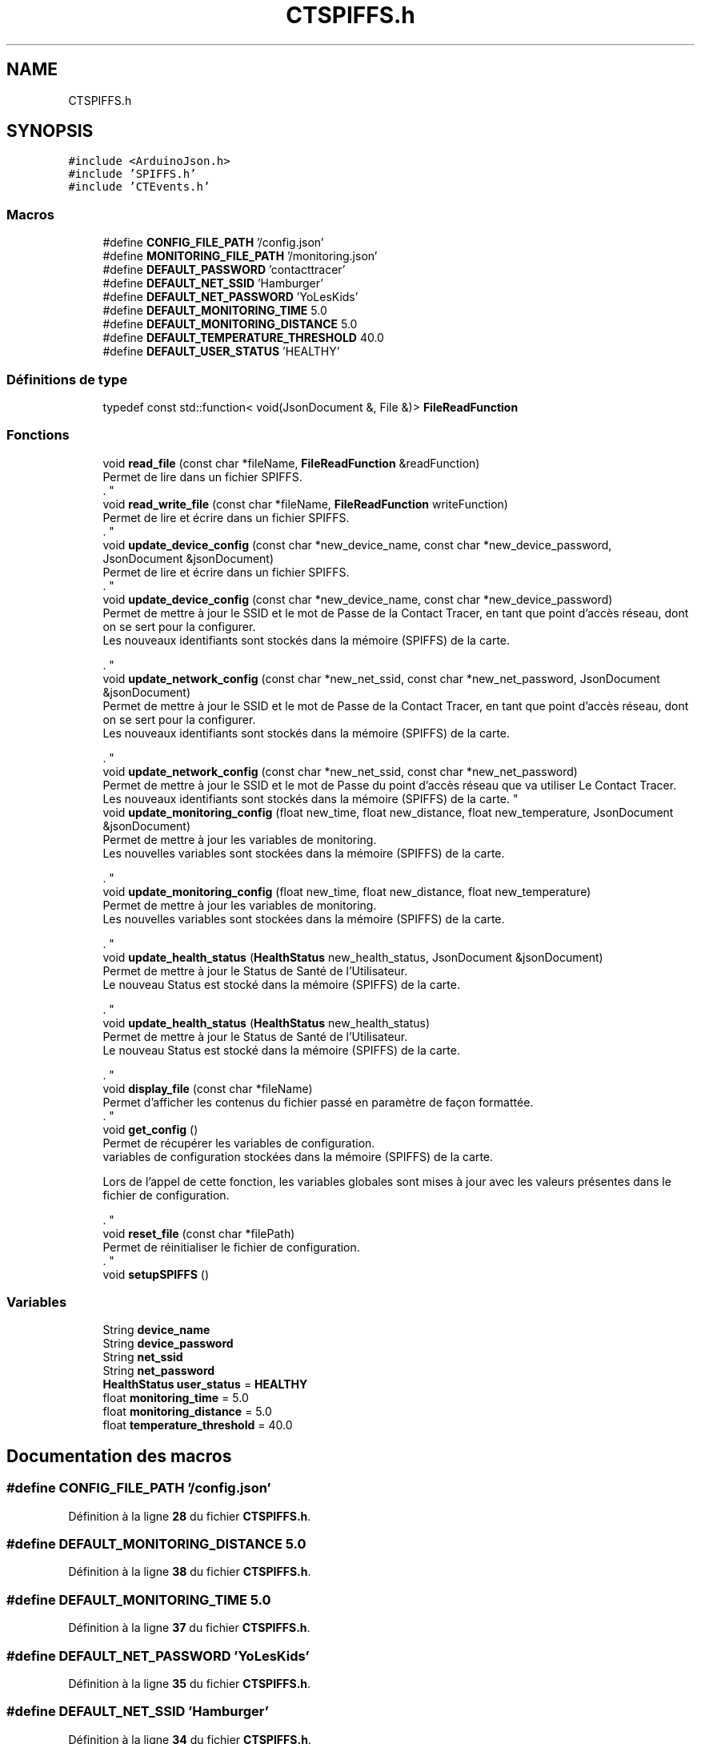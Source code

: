 .TH "CTSPIFFS.h" 3 "Lundi 5 Juin 2023" "Trio d'Hommes Forts" \" -*- nroff -*-
.ad l
.nh
.SH NAME
CTSPIFFS.h
.SH SYNOPSIS
.br
.PP
\fC#include <ArduinoJson\&.h>\fP
.br
\fC#include 'SPIFFS\&.h'\fP
.br
\fC#include 'CTEvents\&.h'\fP
.br

.SS "Macros"

.in +1c
.ti -1c
.RI "#define \fBCONFIG_FILE_PATH\fP   '/config\&.json'"
.br
.ti -1c
.RI "#define \fBMONITORING_FILE_PATH\fP   '/monitoring\&.json'"
.br
.ti -1c
.RI "#define \fBDEFAULT_PASSWORD\fP   'contacttracer'"
.br
.ti -1c
.RI "#define \fBDEFAULT_NET_SSID\fP   'Hamburger'"
.br
.ti -1c
.RI "#define \fBDEFAULT_NET_PASSWORD\fP   'YoLesKids'"
.br
.ti -1c
.RI "#define \fBDEFAULT_MONITORING_TIME\fP   5\&.0"
.br
.ti -1c
.RI "#define \fBDEFAULT_MONITORING_DISTANCE\fP   5\&.0"
.br
.ti -1c
.RI "#define \fBDEFAULT_TEMPERATURE_THRESHOLD\fP   40\&.0"
.br
.ti -1c
.RI "#define \fBDEFAULT_USER_STATUS\fP   'HEALTHY'"
.br
.in -1c
.SS "Définitions de type"

.in +1c
.ti -1c
.RI "typedef const std::function< void(JsonDocument &, File &)> \fBFileReadFunction\fP"
.br
.in -1c
.SS "Fonctions"

.in +1c
.ti -1c
.RI "void \fBread_file\fP (const char *fileName, \fBFileReadFunction\fP &readFunction)"
.br
.RI "Permet de lire dans un fichier SPIFFS\&.
.br
\&. "
.ti -1c
.RI "void \fBread_write_file\fP (const char *fileName, \fBFileReadFunction\fP writeFunction)"
.br
.RI "Permet de lire et écrire dans un fichier SPIFFS\&.
.br
\&. "
.ti -1c
.RI "void \fBupdate_device_config\fP (const char *new_device_name, const char *new_device_password, JsonDocument &jsonDocument)"
.br
.RI "Permet de lire et écrire dans un fichier SPIFFS\&.
.br
\&. "
.ti -1c
.RI "void \fBupdate_device_config\fP (const char *new_device_name, const char *new_device_password)"
.br
.RI "Permet de mettre à jour le SSID et le mot de Passe de la Contact Tracer, en tant que point d'accès réseau, dont on se sert pour la configurer\&.
.br
Les nouveaux identifiants sont stockés dans la mémoire (SPIFFS) de la carte\&.
.br

.br
\&. "
.ti -1c
.RI "void \fBupdate_network_config\fP (const char *new_net_ssid, const char *new_net_password, JsonDocument &jsonDocument)"
.br
.RI "Permet de mettre à jour le SSID et le mot de Passe de la Contact Tracer, en tant que point d'accès réseau, dont on se sert pour la configurer\&.
.br
Les nouveaux identifiants sont stockés dans la mémoire (SPIFFS) de la carte\&.
.br

.br
\&. "
.ti -1c
.RI "void \fBupdate_network_config\fP (const char *new_net_ssid, const char *new_net_password)"
.br
.RI "Permet de mettre à jour le SSID et le mot de Passe du point d'accès réseau que va utiliser Le Contact Tracer\&.
.br
Les nouveaux identifiants sont stockés dans la mémoire (SPIFFS) de la carte\&. "
.ti -1c
.RI "void \fBupdate_monitoring_config\fP (float new_time, float new_distance, float new_temperature, JsonDocument &jsonDocument)"
.br
.RI "Permet de mettre à jour les variables de monitoring\&.
.br
Les nouvelles variables sont stockées dans la mémoire (SPIFFS) de la carte\&.
.br

.br
\&. "
.ti -1c
.RI "void \fBupdate_monitoring_config\fP (float new_time, float new_distance, float new_temperature)"
.br
.RI "Permet de mettre à jour les variables de monitoring\&.
.br
Les nouvelles variables sont stockées dans la mémoire (SPIFFS) de la carte\&.
.br

.br
\&. "
.ti -1c
.RI "void \fBupdate_health_status\fP (\fBHealthStatus\fP new_health_status, JsonDocument &jsonDocument)"
.br
.RI "Permet de mettre à jour le Status de Santé de l'Utilisateur\&.
.br
Le nouveau Status est stocké dans la mémoire (SPIFFS) de la carte\&.
.br

.br
\&. "
.ti -1c
.RI "void \fBupdate_health_status\fP (\fBHealthStatus\fP new_health_status)"
.br
.RI "Permet de mettre à jour le Status de Santé de l'Utilisateur\&.
.br
Le nouveau Status est stocké dans la mémoire (SPIFFS) de la carte\&.
.br

.br
\&. "
.ti -1c
.RI "void \fBdisplay_file\fP (const char *fileName)"
.br
.RI "Permet d'afficher les contenus du fichier passé en paramètre de façon formattée\&.
.br
\&. "
.ti -1c
.RI "void \fBget_config\fP ()"
.br
.RI "Permet de récupérer les variables de configuration\&.
.br
variables de configuration stockées dans la mémoire (SPIFFS) de la carte\&.
.br

.br
Lors de l'appel de cette fonction, les variables globales sont mises à jour avec les valeurs présentes dans le fichier de configuration\&.
.br

.br
\&. "
.ti -1c
.RI "void \fBreset_file\fP (const char *filePath)"
.br
.RI "Permet de réinitialiser le fichier de configuration\&.
.br
\&. "
.ti -1c
.RI "void \fBsetupSPIFFS\fP ()"
.br
.in -1c
.SS "Variables"

.in +1c
.ti -1c
.RI "String \fBdevice_name\fP"
.br
.ti -1c
.RI "String \fBdevice_password\fP"
.br
.ti -1c
.RI "String \fBnet_ssid\fP"
.br
.ti -1c
.RI "String \fBnet_password\fP"
.br
.ti -1c
.RI "\fBHealthStatus\fP \fBuser_status\fP = \fBHEALTHY\fP"
.br
.ti -1c
.RI "float \fBmonitoring_time\fP = 5\&.0"
.br
.ti -1c
.RI "float \fBmonitoring_distance\fP = 5\&.0"
.br
.ti -1c
.RI "float \fBtemperature_threshold\fP = 40\&.0"
.br
.in -1c
.SH "Documentation des macros"
.PP 
.SS "#define CONFIG_FILE_PATH   '/config\&.json'"

.PP
Définition à la ligne \fB28\fP du fichier \fBCTSPIFFS\&.h\fP\&.
.SS "#define DEFAULT_MONITORING_DISTANCE   5\&.0"

.PP
Définition à la ligne \fB38\fP du fichier \fBCTSPIFFS\&.h\fP\&.
.SS "#define DEFAULT_MONITORING_TIME   5\&.0"

.PP
Définition à la ligne \fB37\fP du fichier \fBCTSPIFFS\&.h\fP\&.
.SS "#define DEFAULT_NET_PASSWORD   'YoLesKids'"

.PP
Définition à la ligne \fB35\fP du fichier \fBCTSPIFFS\&.h\fP\&.
.SS "#define DEFAULT_NET_SSID   'Hamburger'"

.PP
Définition à la ligne \fB34\fP du fichier \fBCTSPIFFS\&.h\fP\&.
.SS "#define DEFAULT_PASSWORD   'contacttracer'"

.PP
Définition à la ligne \fB33\fP du fichier \fBCTSPIFFS\&.h\fP\&.
.SS "#define DEFAULT_TEMPERATURE_THRESHOLD   40\&.0"

.PP
Définition à la ligne \fB39\fP du fichier \fBCTSPIFFS\&.h\fP\&.
.SS "#define DEFAULT_USER_STATUS   'HEALTHY'"

.PP
Définition à la ligne \fB41\fP du fichier \fBCTSPIFFS\&.h\fP\&.
.SS "#define MONITORING_FILE_PATH   '/monitoring\&.json'"

.PP
Définition à la ligne \fB29\fP du fichier \fBCTSPIFFS\&.h\fP\&.
.SH "Documentation des définitions de type"
.PP 
.SS "typedef const std::function<void(JsonDocument&, File&)> \fBFileReadFunction\fP"

.PP
Définition à la ligne \fB45\fP du fichier \fBCTSPIFFS\&.h\fP\&.
.SH "Documentation des fonctions"
.PP 
.SS "void display_file (const char * fileName)"

.PP
Permet d'afficher les contenus du fichier passé en paramètre de façon formattée\&.
.br
\&. 
.PP
\fBRemarques\fP
.RS 4
Cette fonction ouvre un document JSON\&. 
.RE
.PP
\fBAvertissement\fP
.RS 4
NE PAS UTILISER CETTE FONCTION AVEC UN DOCUMENT JSON DEJA OUVERT\&.
.RE
.PP
\fBParamètres\fP
.RS 4
\fIfileName\fP 
.RE
.PP

.PP
Définition à la ligne \fB385\fP du fichier \fBCTSPIFFS\&.h\fP\&.
.SS "void get_config ()"

.PP
Permet de récupérer les variables de configuration\&.
.br
variables de configuration stockées dans la mémoire (SPIFFS) de la carte\&.
.br

.br
Lors de l'appel de cette fonction, les variables globales sont mises à jour avec les valeurs présentes dans le fichier de configuration\&.
.br

.br
\&. Le nom de la carte est alors stocké dans la variable \fBdevice_name\fP;
.br
le mot de Passe de la carte est stocké dans \fBdevice_password\fP;
.br
le SSID du réseau est stocké dans \fBnet_ssid\fP;
.br
le mot de Passe du réseau est stocké dans \fBnet_password\fP;
.br
le statut de l'utilisateur est stocké dans \fBuser_status\fP\&. le temps de monitoring est stocké dans \fBmonitoring_time\fP\&. la distance de monitoring est stockée dans \fBmonitoring_distance\fP\&. 
.PP
Définition à la ligne \fB409\fP du fichier \fBCTSPIFFS\&.h\fP\&.
.SS "void read_file (const char * fileName, \fBFileReadFunction\fP & readFunction)"

.PP
Permet de lire dans un fichier SPIFFS\&.
.br
\&. 
.PP
\fBRemarques\fP
.RS 4
Le fichier est ouvert en mode lecture\&.
.br
Les contenus du fichier sont passés à la fonction readFunction sous forme de JsonDocument\&.
.br
 
.RE
.PP
\fBParamètres\fP
.RS 4
\fIreadFunction\fP La fonction qui va lire dans le fichier de config\&. 
.RE
.PP

.PP
Définition à la ligne \fB72\fP du fichier \fBCTSPIFFS\&.h\fP\&.
.SS "void read_write_file (const char * fileName, \fBFileReadFunction\fP writeFunction)"

.PP
Permet de lire et écrire dans un fichier SPIFFS\&.
.br
\&. 
.PP
\fBRemarques\fP
.RS 4
Le fichier est ouvert en mode lecture et écriture\&.
.br
Les contenus du fichier sont passés à la fonction writeFunction sous forme de JsonDocument\&.
.br
 
.RE
.PP
\fBParamètres\fP
.RS 4
\fIfileName\fP Le nom du fichier à lire et écrire\&. 
.br
\fIwriteFunction\fP La fonction qui va écrire dans le fichier de config\&. 
.RE
.PP

.PP
Définition à la ligne \fB112\fP du fichier \fBCTSPIFFS\&.h\fP\&.
.SS "void reset_file (const char * filePath)"

.PP
Permet de réinitialiser le fichier de configuration\&.
.br
\&. Cette fonction supprime le fichier de configuration présent dans la mémoire (SPIFFS) de la carte\&.
.br

.PP
Définition à la ligne \fB492\fP du fichier \fBCTSPIFFS\&.h\fP\&.
.SS "void setupSPIFFS ()"
Configuration du système de fichiers SPIFFS
.IP "\(bu" 2
Formatage du système de fichiers (OPTIONNEL)
.IP "\(bu" 2
Lecture du fichier de configuration 
.PP

.PP
Définition à la ligne \fB506\fP du fichier \fBCTSPIFFS\&.h\fP\&.
.SS "void update_device_config (const char * new_device_name, const char * new_device_password)"

.PP
Permet de mettre à jour le SSID et le mot de Passe de la Contact Tracer, en tant que point d'accès réseau, dont on se sert pour la configurer\&.
.br
Les nouveaux identifiants sont stockés dans la mémoire (SPIFFS) de la carte\&.
.br

.br
\&. Le SSID est alors stocké dans la variable \fBdevice_name\fP;
.br
et le mot de Passe dans \fBdevice_password\fP\&.
.PP
\fBRemarques\fP
.RS 4
Cette fonction ouvre un document JSON\&. 
.RE
.PP
\fBAvertissement\fP
.RS 4
NE PAS UTILISER CETTE FONCTION AVEC UN DOCUMENT JSON DEJA OUVERT\&.
.RE
.PP
\fBParamètres\fP
.RS 4
\fInew_device_name\fP Le nouveau que la carte va utiliser pour son Access Point et son OTA\&. 
.br
\fInew_device_password\fP Le nouveau mot de Passe que la carte va utiliser pour son Access Point et son OTA\&. 
.RE
.PP

.PP
Définition à la ligne \fB186\fP du fichier \fBCTSPIFFS\&.h\fP\&.
.SS "void update_device_config (const char * new_device_name, const char * new_device_password, JsonDocument & jsonDocument)"

.PP
Permet de lire et écrire dans un fichier SPIFFS\&.
.br
\&. 
.PP
\fBRemarques\fP
.RS 4
Le fichier est ouvert en mode lecture et écriture\&.
.br
Les contenus du fichier sont passés à la fonction writeFunction sous forme de JsonDocument\&.
.br
 
.RE
.PP
\fBParamètres\fP
.RS 4
\fInew_device_name\fP Le nouveau nom de l'appareil\&. 
.br
\fInew_device_password\fP Le nouveau mot de passe de l'appareil\&. 
.br
\fIjsonDocument\fP Le document JSON à écrire dans le fichier de configuration\&. 
.RE
.PP

.PP
Définition à la ligne \fB146\fP du fichier \fBCTSPIFFS\&.h\fP\&.
.SS "void update_health_status (\fBHealthStatus\fP new_health_status)"

.PP
Permet de mettre à jour le Status de Santé de l'Utilisateur\&.
.br
Le nouveau Status est stocké dans la mémoire (SPIFFS) de la carte\&.
.br

.br
\&. Le Status de Santé est alors stocké dans la variable \fBuser_status\fP\&.
.PP
\fBRemarques\fP
.RS 4
Cette fonction ouvre un document JSON\&. 
.RE
.PP
\fBAvertissement\fP
.RS 4
NE PAS UTILISER CETTE FONCTION AVEC UN DOCUMENT JSON DEJA OUVERT\&.
.RE
.PP
\fBParamètres\fP
.RS 4
\fInew_health_status\fP Le nouveau Status de Santé de l'Utilisateur\&. 
.RE
.PP

.PP
Définition à la ligne \fB366\fP du fichier \fBCTSPIFFS\&.h\fP\&.
.SS "void update_health_status (\fBHealthStatus\fP new_health_status, JsonDocument & jsonDocument)"

.PP
Permet de mettre à jour le Status de Santé de l'Utilisateur\&.
.br
Le nouveau Status est stocké dans la mémoire (SPIFFS) de la carte\&.
.br

.br
\&. Le Status de Santé est alors stocké dans la variable \fBuser_status\fP\&.
.PP
\fBRemarques\fP
.RS 4
Cette fonction n'ouvre pas de document JSON, elle utilise celui passé en paramètre\&.
.RE
.PP
\fBParamètres\fP
.RS 4
\fInew_health_status\fP Le nouveau Status de Santé de l'Utilisateur\&. 
.br
\fIjsonDocument\fP Le document JSON qui contient les données de Surveillance\&. 
.RE
.PP

.PP
Définition à la ligne \fB337\fP du fichier \fBCTSPIFFS\&.h\fP\&.
.SS "void update_monitoring_config (float new_time, float new_distance, float new_temperature)"

.PP
Permet de mettre à jour les variables de monitoring\&.
.br
Les nouvelles variables sont stockées dans la mémoire (SPIFFS) de la carte\&.
.br

.br
\&. Le temps de monitoring est alors stocké dans la variable \fBmonitoring_time\fP;
.br
et la distance de monitoring dans \fBmonitoring_distance\fP\&.
.PP
\fBRemarques\fP
.RS 4
Cette fonction ouvre un document JSON\&. 
.RE
.PP
\fBAvertissement\fP
.RS 4
NE PAS UTILISER CETTE FONCTION AVEC UN DOCUMENT JSON DEJA OUVERT\&.
.RE
.PP
\fBParamètres\fP
.RS 4
\fInew_time\fP Le nouveau temps de monitoring\&. 
.br
\fInew_distance\fP La nouvelle distance de monitoring\&. 
.RE
.PP

.PP
Définition à la ligne \fB316\fP du fichier \fBCTSPIFFS\&.h\fP\&.
.SS "void update_monitoring_config (float new_time, float new_distance, float new_temperature, JsonDocument & jsonDocument)"

.PP
Permet de mettre à jour les variables de monitoring\&.
.br
Les nouvelles variables sont stockées dans la mémoire (SPIFFS) de la carte\&.
.br

.br
\&. Le temps de monitoring est alors stocké dans la variable \fBmonitoring_time\fP;
.br
et la distance de monitoring dans \fBmonitoring_distance\fP\&.
.PP
\fBRemarques\fP
.RS 4
Cette fonction n'ouvre pas de document JSON, elle utilise celui passé en paramètre\&.
.RE
.PP
\fBParamètres\fP
.RS 4
\fInew_time\fP Le nouveau temps de monitoring\&. 
.br
\fInew_distance\fP La nouvelle distance de monitoring\&. 
.br
\fIjsonDocument\fP Le document JSON qui contient les données de Surveillance\&. 
.RE
.PP

.PP
Définition à la ligne \fB269\fP du fichier \fBCTSPIFFS\&.h\fP\&.
.SS "void update_network_config (const char * new_net_ssid, const char * new_net_password)"

.PP
Permet de mettre à jour le SSID et le mot de Passe du point d'accès réseau que va utiliser Le Contact Tracer\&.
.br
Les nouveaux identifiants sont stockés dans la mémoire (SPIFFS) de la carte\&. Le SSID est alors stocké dans la variable \fBnet_ssid\fP;
.br
et le mot de Passe dans \fBnet_password\fP\&.
.PP
\fBRemarques\fP
.RS 4
Cette fonction ouvre un document JSON\&. 
.RE
.PP
\fBAvertissement\fP
.RS 4
NE PAS UTILISER CETTE FONCTION AVEC UN DOCUMENT JSON DEJA OUVERT\&.
.RE
.PP
\fBParamètres\fP
.RS 4
\fInew_net_ssid\fP Le nouveau SSID réseau que la carte va utiliser\&. 
.br
\fInew_net_password\fP Le nouveau mot de Passe réseau que la carte va utiliser 
.RE
.PP

.PP
Définition à la ligne \fB246\fP du fichier \fBCTSPIFFS\&.h\fP\&.
.SS "void update_network_config (const char * new_net_ssid, const char * new_net_password, JsonDocument & jsonDocument)"

.PP
Permet de mettre à jour le SSID et le mot de Passe de la Contact Tracer, en tant que point d'accès réseau, dont on se sert pour la configurer\&.
.br
Les nouveaux identifiants sont stockés dans la mémoire (SPIFFS) de la carte\&.
.br

.br
\&. Le SSID est alors stocké dans la variable \fBdevice_name\fP;
.br
et le mot de Passe dans \fBdevice_password\fP\&.
.PP
\fBRemarques\fP
.RS 4
Cette fonction n'ouvre pas de document JSON, elle utilise celui passé en paramètre\&.
.RE
.PP
\fBParamètres\fP
.RS 4
\fInew_device_name\fP Le nouveau que la carte va utiliser pour son Access Point et son OTA\&. 
.br
\fInew_device_password\fP Le nouveau mot de Passe que la carte va utiliser pour son Access Point et son OTA\&. 
.br
\fIjsonDocument\fP Le document JSON qui contient la configuration Réseau\&. 
.RE
.PP

.PP
Définition à la ligne \fB209\fP du fichier \fBCTSPIFFS\&.h\fP\&.
.SH "Documentation des variables"
.PP 
.SS "String device_name"

.PP
Définition à la ligne \fB49\fP du fichier \fBCTSPIFFS\&.h\fP\&.
.SS "String device_password"

.PP
Définition à la ligne \fB50\fP du fichier \fBCTSPIFFS\&.h\fP\&.
.SS "float monitoring_distance = 5\&.0"

.PP
Définition à la ligne \fB59\fP du fichier \fBCTSPIFFS\&.h\fP\&.
.SS "float monitoring_time = 5\&.0"

.PP
Définition à la ligne \fB58\fP du fichier \fBCTSPIFFS\&.h\fP\&.
.SS "String net_password"

.PP
Définition à la ligne \fB53\fP du fichier \fBCTSPIFFS\&.h\fP\&.
.SS "String net_ssid"

.PP
Définition à la ligne \fB52\fP du fichier \fBCTSPIFFS\&.h\fP\&.
.SS "float temperature_threshold = 40\&.0"

.PP
Définition à la ligne \fB60\fP du fichier \fBCTSPIFFS\&.h\fP\&.
.SS "\fBHealthStatus\fP user_status = \fBHEALTHY\fP"

.PP
Définition à la ligne \fB56\fP du fichier \fBCTSPIFFS\&.h\fP\&.
.SH "Auteur"
.PP 
Généré automatiquement par Doxygen pour Trio d'Hommes Forts à partir du code source\&.
